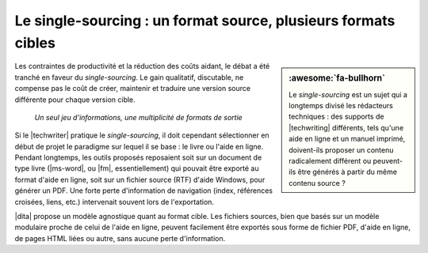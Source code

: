 .. Copyright 2011-2017 Olivier Carrère
.. Cette œuvre est mise à disposition selon les termes de la licence Creative
.. Commons Attribution - Pas d'utilisation commerciale - Partage dans les mêmes
.. conditions 4.0 international.

.. code review: no code

.. _le-single-sourcing-un-format-source-plusieurs-formats-cibles:

Le single-sourcing : un format source, plusieurs formats cibles
===============================================================

.. sidebar:: :awesome:`fa-bullhorn`

   Le *single-sourcing* est un sujet qui a longtemps divisé les rédacteurs
   techniques : des supports de |techwriting| différents, tels qu'une aide en
   ligne et un manuel imprimé, doivent-ils proposer un contenu radicalement
   différent ou peuvent-ils être générés à partir du même contenu source ?

Les contraintes de productivité et la réduction des coûts aidant, le débat a été
tranché en faveur du *single-sourcing*. Le gain qualitatif, discutable, ne
compense pas le coût de créer, maintenir et traduire une version source
différente pour chaque version cible.

.. figure:: graphics/single-sourcing.svg

   *Un seul jeu d'informations, une multiplicité de formats de sortie*

Si le |techwriter| pratique le *single-sourcing*, il doit cependant
sélectionner en début de projet le paradigme sur lequel il se base : le livre ou
l'aide en ligne. Pendant longtemps, les outils proposés reposaient soit sur un
document de type livre (|ms-word|, ou |fm|, essentiellement) qui pouvait être
exporté au format d'aide en ligne, soit sur un fichier source (RTF) d'aide
Windows, pour générer un PDF. Une forte perte d'information de navigation
(index, références croisées, liens, etc.) intervenait souvent lors de
l'exportation.

|dita| propose un modèle agnostique quant au format cible. Les fichiers
sources, bien que basés sur un modèle modulaire proche de celui de l'aide en
ligne, peuvent facilement être exportés sous forme de fichier PDF, d'aide en
ligne, de pages HTML liées ou autre, sans aucune perte d'information.

.. text review: yes
